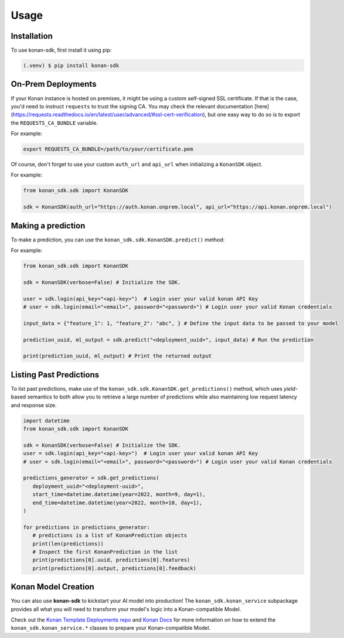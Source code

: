 Usage
=====

.. _installation:

Installation
------------

To use konan-sdk, first install it using pip:

.. code-block:: console

   (.venv) $ pip install konan-sdk

On-Prem Deployments
-------------------

If your Konan instance is hosted on premises, it might be using a custom self-signed SSL
certificate. If that is the case, you'd need to instruct ``requests`` to trust the signing CA.
You may check the relevant documentation [here](https://requests.readthedocs.io/en/latest/user/advanced/#ssl-cert-verification),
but one easy way to do so is to export the ``REQUESTS_CA_BUNDLE`` variable.

For example:

.. code-block:: bash

   export REQUESTS_CA_BUNDLE=/path/to/your/certificate.pem

Of course, don't forget to use your custom ``auth_url`` and ``api_url`` when initializing a ``KonanSDK`` object.

For example:

.. code-block:: python

   from konan_sdk.sdk import KonanSDK

   sdk = KonanSDK(auth_url="https://auth.konan.onprem.local", api_url="https://api.konan.onprem.local")

Making a prediction
-------------------

To make a prediction, you can use the ``konan_sdk.sdk.KonanSDK.predict()`` method:

For example:

.. code-block:: python

   from konan_sdk.sdk import KonanSDK

   sdk = KonanSDK(verbose=False) # Initialize the SDK.

   user = sdk.login(api_key="<api-key>")  # Login user your valid konan API Key
   # user = sdk.login(email="<email>", password="<password>") # Login user your valid Konan credentials

   input_data = {"feature_1": 1, "feature_2": "abc", } # Define the input data to be passed to your model

   prediction_uuid, ml_output = sdk.predict("<deployment_uuid>", input_data) # Run the prediction

   print(prediction_uuid, ml_output) # Print the returned output

Listing Past Predictions
-------------------------

To list past predictions, make use of the ``konan_sdk.sdk.KonanSDK.get_predictions()`` method, which
uses `yield`-based semantics to both allow you to retrieve a large number of predictions while
also maintaining low request latency and response size.

.. code-block:: python

   import datetime
   from konan_sdk.sdk import KonanSDK

   sdk = KonanSDK(verbose=False) # Initialize the SDK.
   user = sdk.login(api_key="<api-key>")  # Login user your valid konan API Key
   # user = sdk.login(email="<email>", password="<password>") # Login user your valid Konan credentials

   predictions_generator = sdk.get_predictions(
      deployment_uuid="<deployment-uuid>",
      start_time=datetime.datetime(year=2022, month=9, day=1),
      end_time=datetime.datetime(year=2022, month=10, day=1),
   )

   for predictions in predictions_generator:
      # predictions is a list of KonanPrediction objects
      print(len(predictions))
      # Inspect the first KonanPrediction in the list
      print(predictions[0].uuid, predictions[0].features)
      print(predictions[0].output, predictions[0].feedback)

Konan Model Creation
-------------------------

You can also use **konan-sdk** to kickstart your AI model into production! The ``konan_sdk.konan_service`` subpackage
provides all what you will need to transform your model's logic into a Konan-compatible Model.

Check out the `Konan Template Deployments repo <https://github.com/SynapseAnalytics/konan-template-deployments>`_ and 
`Konan Docs <https://docs.konan.ai/guide-to-konan-deployments/bootstrapping>`_ for more information on 
how to extend the ``konan_sdk.konan_service.*`` classes to prepare your Konan-compatible Model.
